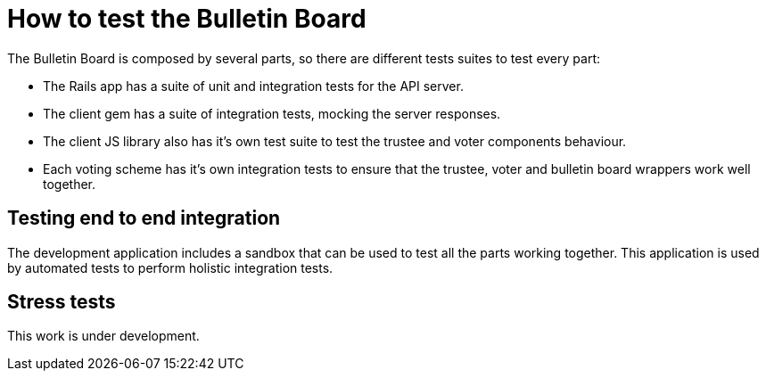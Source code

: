 = How to test the Bulletin Board

The Bulletin Board is composed by several parts, so there are different tests suites to test every part:

* The Rails app has a suite of unit and integration tests for the API server.

* The client gem has a suite of integration tests, mocking the server responses.

* The client JS library also has it's own test suite to test the trustee and voter components behaviour.

* Each voting scheme has it's own integration tests to ensure that the trustee, voter and bulletin board wrappers work well together.

== Testing end to end integration

The development application includes a sandbox that can be used to test all the parts working together. This application is used by automated tests to perform holistic integration tests.

== Stress tests ==

This work is under development.